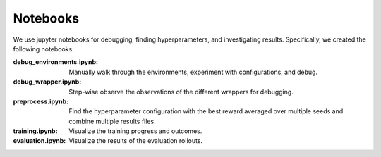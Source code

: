 Notebooks
=========

We use jupyter notebooks for debugging, finding hyperparameters, and investigating results.
Specifically, we created the following notebooks:

:debug_environments.ipynb:
    Manually walk through the environments, experiment with configurations, and debug.

:debug_wrapper.ipynb:
    Step-wise observe the observations of the different wrappers for debugging.

:preprocess.ipynb:
    Find the hyperparameter configuration with the best reward averaged over multiple seeds and combine multiple results files.

:training.ipynb:
    Visualize the training progress and outcomes.

:evaluation.ipynb:
    Visualize the results of the evaluation rollouts.
